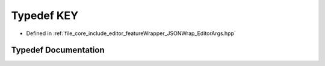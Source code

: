 .. _exhale_typedef__editor_args_8hpp_1a217a1073c4c083da1400cf99dab75f21:

Typedef KEY
===========

- Defined in :ref:`file_core_include_editor_featureWrapper_JSONWrap_EditorArgs.hpp`


Typedef Documentation
---------------------


.. doxygentypedef:: KEY
   :project: Project_DJ_Engine
